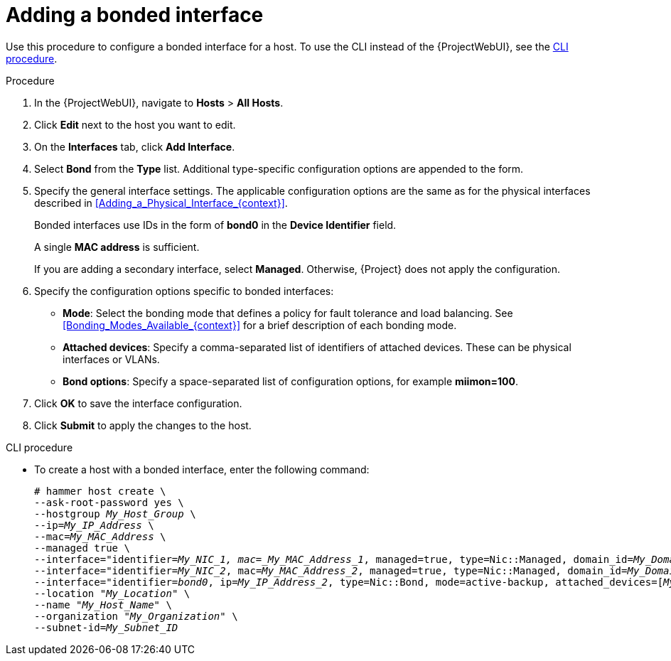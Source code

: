 [id="Adding_a_Bonded_Interface_{context}"]
= Adding a bonded interface

Use this procedure to configure a bonded interface for a host.
To use the CLI instead of the {ProjectWebUI}, see the xref:cli-adding-a-bonded-interface_{context}[].

.Procedure
. In the {ProjectWebUI}, navigate to *Hosts* > *All Hosts*.
. Click *Edit* next to the host you want to edit.
. On the *Interfaces* tab, click *Add Interface*.
. Select *Bond* from the *Type* list.
Additional type-specific configuration options are appended to the form.
. Specify the general interface settings.
The applicable configuration options are the same as for the physical interfaces described in xref:Adding_a_Physical_Interface_{context}[].
+
Bonded interfaces use IDs in the form of *bond0* in the *Device Identifier* field.
+
A single *MAC address* is sufficient.
+
If you are adding a secondary interface, select *Managed*.
Otherwise, {Project} does not apply the configuration.
. Specify the configuration options specific to bonded interfaces:

* *Mode*: Select the bonding mode that defines a policy for fault tolerance and load balancing.
See xref:Bonding_Modes_Available_{context}[] for a brief description of each bonding mode.

* *Attached devices*: Specify a comma-separated list of identifiers of attached devices.
These can be physical interfaces or VLANs.

* *Bond options*: Specify a space-separated list of configuration options, for example *miimon=100*.
ifdef::satellite[]
For more information on configuration options for bonded interfaces, see {RHELDocsBaseURL}8/html-single/configuring_and_managing_networking/index#configuring-network-bonding_configuring-and-managing-networking[Configuring network bonding] in _{RHEL}{nbsp}8 Configuring and Managing Networking_.
endif::[]

. Click *OK* to save the interface configuration.
. Click *Submit* to apply the changes to the host.

[id="cli-adding-a-bonded-interface_{context}"]
.CLI procedure

* To create a host with a bonded interface, enter the following command:
+
[options="nowrap", subs="verbatim,quotes,attributes"]
----
# hammer host create \
--ask-root-password yes \
--hostgroup _My_Host_Group_ \
--ip=_My_IP_Address_ \
--mac=_My_MAC_Address_ \
--managed true \
--interface="identifier=_My_NIC_1, mac=_My_MAC_Address_1_, managed=true, type=Nic::Managed, domain_id=_My_Domain_ID_, subnet_id=_My_Subnet_ID_" \
--interface="identifier=_My_NIC_2_, mac=_My_MAC_Address_2_, managed=true, type=Nic::Managed, domain_id=_My_Domain_ID_, subnet_id=_My_Subnet_ID_" \
--interface="identifier=_bond0_, ip=_My_IP_Address_2_, type=Nic::Bond, mode=active-backup, attached_devices=[_My_NIC_1_,_My_NIC_2_], managed=true, domain_id=_My_Domain_ID_, subnet_id=_My_Subnet_ID_" \
--location "_My_Location_" \
--name "_My_Host_Name_" \
--organization "_My_Organization_" \
--subnet-id=_My_Subnet_ID_
----
